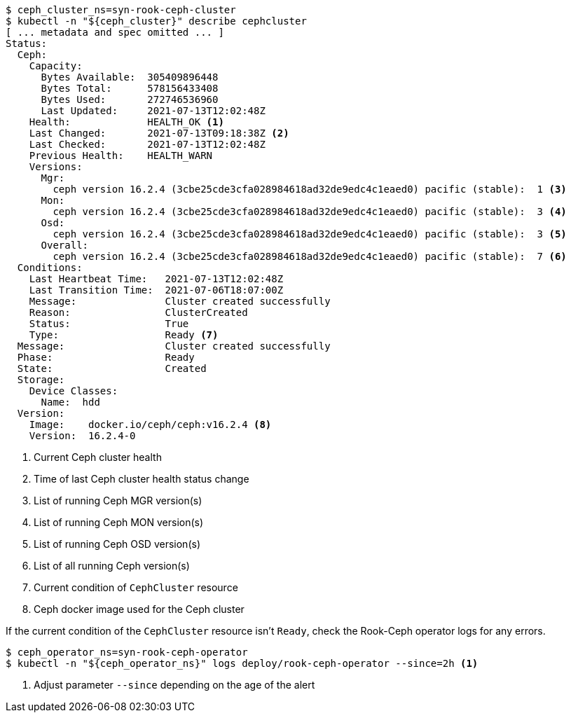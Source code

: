 [source,console]
----
$ ceph_cluster_ns=syn-rook-ceph-cluster
$ kubectl -n "${ceph_cluster}" describe cephcluster
[ ... metadata and spec omitted ... ]
Status:
  Ceph:
    Capacity:
      Bytes Available:  305409896448
      Bytes Total:      578156433408
      Bytes Used:       272746536960
      Last Updated:     2021-07-13T12:02:48Z
    Health:             HEALTH_OK <1>
    Last Changed:       2021-07-13T09:18:38Z <2>
    Last Checked:       2021-07-13T12:02:48Z
    Previous Health:    HEALTH_WARN
    Versions:
      Mgr:
        ceph version 16.2.4 (3cbe25cde3cfa028984618ad32de9edc4c1eaed0) pacific (stable):  1 <3>
      Mon:
        ceph version 16.2.4 (3cbe25cde3cfa028984618ad32de9edc4c1eaed0) pacific (stable):  3 <4>
      Osd:
        ceph version 16.2.4 (3cbe25cde3cfa028984618ad32de9edc4c1eaed0) pacific (stable):  3 <5>
      Overall:
        ceph version 16.2.4 (3cbe25cde3cfa028984618ad32de9edc4c1eaed0) pacific (stable):  7 <6>
  Conditions:
    Last Heartbeat Time:   2021-07-13T12:02:48Z
    Last Transition Time:  2021-07-06T18:07:00Z
    Message:               Cluster created successfully
    Reason:                ClusterCreated
    Status:                True
    Type:                  Ready <7>
  Message:                 Cluster created successfully
  Phase:                   Ready
  State:                   Created
  Storage:
    Device Classes:
      Name:  hdd
  Version:
    Image:    docker.io/ceph/ceph:v16.2.4 <8>
    Version:  16.2.4-0
----
<1> Current Ceph cluster health
<2> Time of last Ceph cluster health status change
<3> List of running Ceph MGR version(s)
<4> List of running Ceph MON version(s)
<5> List of running Ceph OSD version(s)
<6> List of all running Ceph version(s)
<7> Current condition of `CephCluster` resource
<8> Ceph docker image used for the Ceph cluster

If the current condition of the `CephCluster` resource isn't `Ready`, check the Rook-Ceph operator logs for any errors.

[source,console]
----
$ ceph_operator_ns=syn-rook-ceph-operator
$ kubectl -n "${ceph_operator_ns}" logs deploy/rook-ceph-operator --since=2h <1>
----
<1> Adjust parameter `--since` depending on the age of the alert
